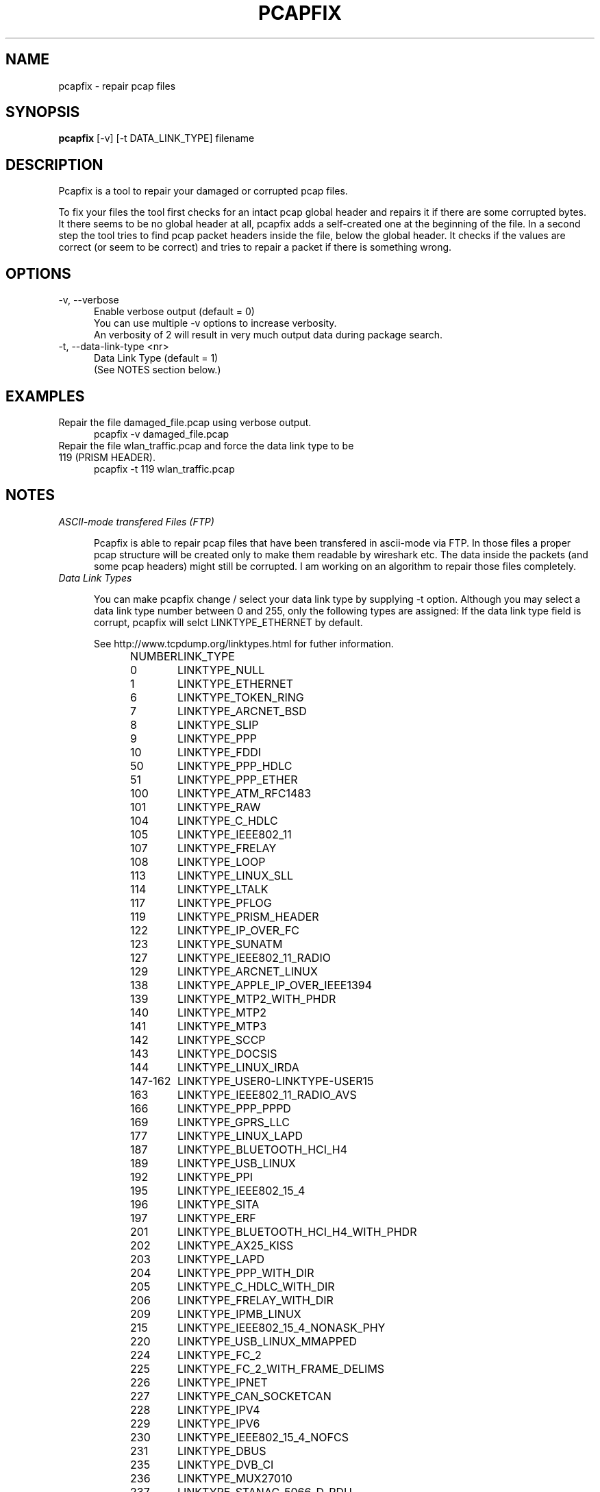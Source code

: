 .TH PCAPFIX 1 "05 MAY 2012"

.SH "NAME"
pcapfix \- repair pcap files

.SH "SYNOPSIS"
\fBpcapfix\fP [-v] [-t DATA_LINK_TYPE] filename

.SH "DESCRIPTION"
Pcapfix is a tool to repair your damaged or corrupted pcap files.

To fix your files the tool first checks for an intact pcap global header and repairs it if there are some corrupted bytes. It there seems to be no global header at all, pcapfix adds a self-created one at the beginning of the file. In a second step the tool tries to find pcap packet headers inside the file, below the global header. It checks if the values are correct (or seem to be correct) and tries to repair a packet if there is something wrong. 

.SH "OPTIONS"
.TP 5
-v, --verbose
Enable verbose output (default = 0)
.br
You can use multiple -v options to increase verbosity.
.br
An verbosity of 2 will result in very much output data during package search.
.TP
-t, --data-link-type <nr>
Data Link Type (default = 1)
.br
(See NOTES section below.)
.SH "EXAMPLES"
.TP 5
Repair the file damaged_file.pcap using verbose output.
pcapfix -v damaged_file.pcap
.TP
Repair the file wlan_traffic.pcap and force the data link type to be 119 (PRISM HEADER).
pcapfix -t 119 wlan_traffic.pcap

.SH "NOTES"
.TP 5
\fIASCII-mode transfered Files (FTP)\fP

Pcapfix is able to repair pcap files that have been  transfered in ascii-mode via FTP. In those files a proper pcap structure will be created only to make them readable by wireshark etc. The data inside the packets (and some pcap headers) might still be corrupted. I am working on an algorithm to repair those files completely.

.TP
\fIData Link Types\fP

You can make pcapfix change / select your data link type by supplying -t option. Although you may select a data link type number between 0 and 255, only the following types are assigned: If the data link type field is corrupt, pcapfix will selct LINKTYPE_ETHERNET by default.

See http://www.tcpdump.org/linktypes.html for futher information.

NUMBER	LINK_TYPE

0	LINKTYPE_NULL
.br
1	LINKTYPE_ETHERNET
.br
6	LINKTYPE_TOKEN_RING
.br
7	LINKTYPE_ARCNET_BSD
.br
8	LINKTYPE_SLIP
.br
9	LINKTYPE_PPP
.br
10	LINKTYPE_FDDI
.br
50	LINKTYPE_PPP_HDLC
.br
51	LINKTYPE_PPP_ETHER
.br
100	LINKTYPE_ATM_RFC1483
.br
101	LINKTYPE_RAW
.br
104	LINKTYPE_C_HDLC
.br
105	LINKTYPE_IEEE802_11
.br
107	LINKTYPE_FRELAY
.br
108	LINKTYPE_LOOP
.br
113	LINKTYPE_LINUX_SLL
.br
114	LINKTYPE_LTALK
.br
117	LINKTYPE_PFLOG
.br
119	LINKTYPE_PRISM_HEADER
.br
122	LINKTYPE_IP_OVER_FC
.br
123	LINKTYPE_SUNATM
.br
127	LINKTYPE_IEEE802_11_RADIO
.br
129	LINKTYPE_ARCNET_LINUX
.br
138	LINKTYPE_APPLE_IP_OVER_IEEE1394
.br
139	LINKTYPE_MTP2_WITH_PHDR
.br
140	LINKTYPE_MTP2
.br
141	LINKTYPE_MTP3
.br
142	LINKTYPE_SCCP
.br
143	LINKTYPE_DOCSIS
.br
144	LINKTYPE_LINUX_IRDA
.br
147-162	LINKTYPE_USER0-LINKTYPE-USER15
.br
163	LINKTYPE_IEEE802_11_RADIO_AVS
.br
166	LINKTYPE_PPP_PPPD
.br
169	LINKTYPE_GPRS_LLC
.br
177	LINKTYPE_LINUX_LAPD
.br
187	LINKTYPE_BLUETOOTH_HCI_H4
.br
189	LINKTYPE_USB_LINUX
.br
192	LINKTYPE_PPI
.br
195	LINKTYPE_IEEE802_15_4
.br
196	LINKTYPE_SITA
.br
197	LINKTYPE_ERF
.br
201	LINKTYPE_BLUETOOTH_HCI_H4_WITH_PHDR
.br
202	LINKTYPE_AX25_KISS
.br
203	LINKTYPE_LAPD
.br
204	LINKTYPE_PPP_WITH_DIR
.br
205	LINKTYPE_C_HDLC_WITH_DIR
.br
206	LINKTYPE_FRELAY_WITH_DIR
.br
209	LINKTYPE_IPMB_LINUX
.br
215	LINKTYPE_IEEE802_15_4_NONASK_PHY
.br
220	LINKTYPE_USB_LINUX_MMAPPED
.br
224	LINKTYPE_FC_2
.br
225	LINKTYPE_FC_2_WITH_FRAME_DELIMS
.br
226	LINKTYPE_IPNET
.br
227	LINKTYPE_CAN_SOCKETCAN
.br
228	LINKTYPE_IPV4
.br
229	LINKTYPE_IPV6
.br
230	LINKTYPE_IEEE802_15_4_NOFCS
.br
231	LINKTYPE_DBUS
.br
235	LINKTYPE_DVB_CI
.br
236	LINKTYPE_MUX27010
.br
237	LINKTYPE_STANAG_5066_D_PDU
.br
239	LINKTYPE_NFLOG
.br
240	LINKTYPE_NETANALYZER
.br
241	LINKTYPE_NETANALYZER_TRANSPARENT
.br
242	LINKTYPE_IPOIB
.br
243	LINKTYPE_MPEG_2_TS
.br
244	LINKTYPE_NG40
.br
245	LINKTYPE_NFC_LLCP

.SH "DEVELOPMENT"
This tool is still in development! Please send any further wishes, feature requests or problems in compiling and execution to ruport@f00l.de. You may send me pcap files that could ne be repaired too in order to improve pcapfix!

For further information visit the pcapfix homepage at http://f00l.de/pcapfix/.

.SH "MESSAGES AND EXIT CODES"
pcapfix will always exit with return code 0

.SH "HISTORY"
.TP 5
0.5 - 05.05.2012
* repair files that packets were not saved chronologically
.br
* detect and repair overlapping packets
.br
* detect and repair cut-off pcap files
.br
* detect and repair ascii-mode transfered pcap files (pcap headers only!)
.br
* added progress bar
.br
* added man-page
.TP
0.4 - 27.04.2012
* completely redesigned packet detection algorithm (replaced bottom-up-recovery with brute-force-packet-guessing)
.br
* improved detection rate by additional plausability checks
.br
* increased speed when repairing large pcap files
.TP
0.3 - 31.03.2012
* when recovering packets size will be checked to be smaller than 65536
.br
* added recognition when a file does not seem to be a pcap file at all
.br
* compiles on windows systems properly now (tested with dev-cpp)
.br
* added option to manually select data link type
.TP
0.2 - 11.03.2012
* pcapfix compiles on 64bit systems correctly now
.br
* fixed segfault when no filename was given
.br
* fixed (input) file not found bug on directory differ
.br
* added recognition of other data link types beside ethernet in global header
.br
* added source code documentation
.TP
0.1 - 01.03.2012
* this is the first version, everything has changed thou :-)

.SH "COPYRIGHT"
Pcapfix is released under the GNU General Public License.

.SH "AUTHOR"
Written by Robert Krause <ruport@f00l.de>.
